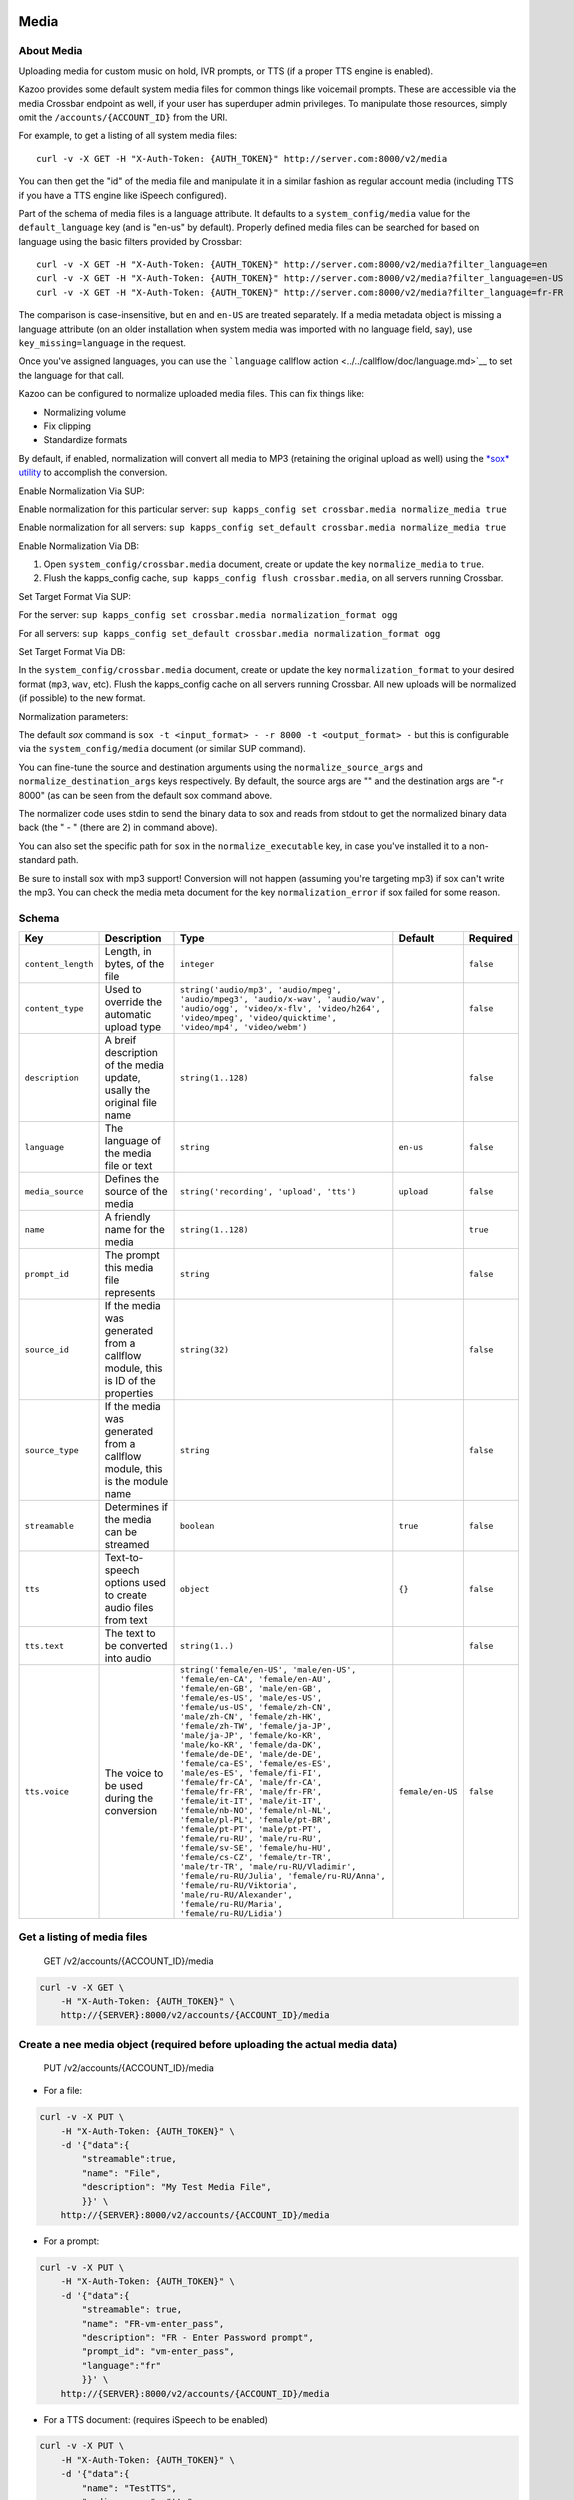 Media
~~~~~

About Media
^^^^^^^^^^^

Uploading media for custom music on hold, IVR prompts, or TTS (if a proper TTS engine is enabled).

Kazoo provides some default system media files for common things like voicemail prompts. These are accessible via the media Crossbar endpoint as well, if your user has superduper admin privileges. To manipulate those resources, simply omit the ``/accounts/{ACCOUNT_ID}`` from the URI.

For example, to get a listing of all system media files:

::

    curl -v -X GET -H "X-Auth-Token: {AUTH_TOKEN}" http://server.com:8000/v2/media

You can then get the "id" of the media file and manipulate it in a similar fashion as regular account media (including TTS if you have a TTS engine like iSpeech configured).

Part of the schema of media files is a language attribute. It defaults to a ``system_config/media`` value for the ``default_language`` key (and is "en-us" by default). Properly defined media files can be searched for based on language using the basic filters provided by Crossbar:

::

    curl -v -X GET -H "X-Auth-Token: {AUTH_TOKEN}" http://server.com:8000/v2/media?filter_language=en
    curl -v -X GET -H "X-Auth-Token: {AUTH_TOKEN}" http://server.com:8000/v2/media?filter_language=en-US
    curl -v -X GET -H "X-Auth-Token: {AUTH_TOKEN}" http://server.com:8000/v2/media?filter_language=fr-FR

The comparison is case-insensitive, but ``en`` and ``en-US`` are treated separately. If a media metadata object is missing a language attribute (on an older installation when system media was imported with no language field, say), use ``key_missing=language`` in the request.

Once you've assigned languages, you can use the ```language`` callflow action <../../callflow/doc/language.md>`__ to set the language for that call.

Kazoo can be configured to normalize uploaded media files. This can fix things like:

-  Normalizing volume
-  Fix clipping
-  Standardize formats

By default, if enabled, normalization will convert all media to MP3 (retaining the original upload as well) using the `*sox* utility <http://sox.sourceforge.net/>`__ to accomplish the conversion.

Enable Normalization Via SUP:

Enable normalization for this particular server: ``sup kapps_config set crossbar.media normalize_media true``

Enable normalization for all servers: ``sup kapps_config set_default crossbar.media normalize_media true``

Enable Normalization Via DB:

1. Open ``system_config/crossbar.media`` document, create or update the key ``normalize_media`` to ``true``.
2. Flush the kapps\_config cache, ``sup kapps_config flush crossbar.media``, on all servers running Crossbar.

Set Target Format Via SUP:

For the server: ``sup kapps_config set crossbar.media normalization_format ogg``

For all servers: ``sup kapps_config set_default crossbar.media normalization_format ogg``

Set Target Format Via DB:

In the ``system_config/crossbar.media`` document, create or update the key ``normalization_format`` to your desired format (``mp3``, ``wav``, etc). Flush the kapps\_config cache on all servers running Crossbar. All new uploads will be normalized (if possible) to the new format.

Normalization parameters:

The default *sox* command is ``sox -t <input_format> - -r 8000 -t <output_format> -`` but this is configurable via the ``system_config/media`` document (or similar SUP command).

You can fine-tune the source and destination arguments using the ``normalize_source_args`` and ``normalize_destination_args`` keys respectively. By default, the source args are "" and the destination args are "-r 8000" (as can be seen from the default sox command above.

The normalizer code uses stdin to send the binary data to sox and reads from stdout to get the normalized binary data back (the " - " (there are 2) in command above).

You can also set the specific path for ``sox`` in the ``normalize_executable`` key, in case you've installed it to a non-standard path.

Be sure to install sox with mp3 support! Conversion will not happen (assuming you're targeting mp3) if sox can't write the mp3. You can check the media meta document for the key ``normalization_error`` if sox failed for some reason.

Schema
^^^^^^

+----------------------+-----------------------------------------------------------------------------------+-----------------------------------------------------------------------------------------------------------------------------------------------------------------------------------------------------------------------------------------------------------------------------------------------------------------------------------------------------------------------------------------------------------------------------------------------------------------------------------------------------------------------------------------------------------------------------------------------------------------------------------------------------------------------------------------------------------------------------------------------------------------------------------------------------------------------------------------------------------------+--------------------+-------------+
| Key                  | Description                                                                       | Type                                                                                                                                                                                                                                                                                                                                                                                                                                                                                                                                                                                                                                                                                                                                                                                                                                                            | Default            | Required    |
+======================+===================================================================================+=================================================================================================================================================================================================================================================================================================================================================================================================================================================================================================================================================================================================================================================================================================================================================================================================================================================================+====================+=============+
| ``content_length``   | Length, in bytes, of the file                                                     | ``integer``                                                                                                                                                                                                                                                                                                                                                                                                                                                                                                                                                                                                                                                                                                                                                                                                                                                     |                    | ``false``   |
+----------------------+-----------------------------------------------------------------------------------+-----------------------------------------------------------------------------------------------------------------------------------------------------------------------------------------------------------------------------------------------------------------------------------------------------------------------------------------------------------------------------------------------------------------------------------------------------------------------------------------------------------------------------------------------------------------------------------------------------------------------------------------------------------------------------------------------------------------------------------------------------------------------------------------------------------------------------------------------------------------+--------------------+-------------+
| ``content_type``     | Used to override the automatic upload type                                        | ``string('audio/mp3', 'audio/mpeg', 'audio/mpeg3', 'audio/x-wav', 'audio/wav', 'audio/ogg', 'video/x-flv', 'video/h264', 'video/mpeg', 'video/quicktime', 'video/mp4', 'video/webm')``                                                                                                                                                                                                                                                                                                                                                                                                                                                                                                                                                                                                                                                                          |                    | ``false``   |
+----------------------+-----------------------------------------------------------------------------------+-----------------------------------------------------------------------------------------------------------------------------------------------------------------------------------------------------------------------------------------------------------------------------------------------------------------------------------------------------------------------------------------------------------------------------------------------------------------------------------------------------------------------------------------------------------------------------------------------------------------------------------------------------------------------------------------------------------------------------------------------------------------------------------------------------------------------------------------------------------------+--------------------+-------------+
| ``description``      | A breif description of the media update, usally the original file name            | ``string(1..128)``                                                                                                                                                                                                                                                                                                                                                                                                                                                                                                                                                                                                                                                                                                                                                                                                                                              |                    | ``false``   |
+----------------------+-----------------------------------------------------------------------------------+-----------------------------------------------------------------------------------------------------------------------------------------------------------------------------------------------------------------------------------------------------------------------------------------------------------------------------------------------------------------------------------------------------------------------------------------------------------------------------------------------------------------------------------------------------------------------------------------------------------------------------------------------------------------------------------------------------------------------------------------------------------------------------------------------------------------------------------------------------------------+--------------------+-------------+
| ``language``         | The language of the media file or text                                            | ``string``                                                                                                                                                                                                                                                                                                                                                                                                                                                                                                                                                                                                                                                                                                                                                                                                                                                      | ``en-us``          | ``false``   |
+----------------------+-----------------------------------------------------------------------------------+-----------------------------------------------------------------------------------------------------------------------------------------------------------------------------------------------------------------------------------------------------------------------------------------------------------------------------------------------------------------------------------------------------------------------------------------------------------------------------------------------------------------------------------------------------------------------------------------------------------------------------------------------------------------------------------------------------------------------------------------------------------------------------------------------------------------------------------------------------------------+--------------------+-------------+
| ``media_source``     | Defines the source of the media                                                   | ``string('recording', 'upload', 'tts')``                                                                                                                                                                                                                                                                                                                                                                                                                                                                                                                                                                                                                                                                                                                                                                                                                        | ``upload``         | ``false``   |
+----------------------+-----------------------------------------------------------------------------------+-----------------------------------------------------------------------------------------------------------------------------------------------------------------------------------------------------------------------------------------------------------------------------------------------------------------------------------------------------------------------------------------------------------------------------------------------------------------------------------------------------------------------------------------------------------------------------------------------------------------------------------------------------------------------------------------------------------------------------------------------------------------------------------------------------------------------------------------------------------------+--------------------+-------------+
| ``name``             | A friendly name for the media                                                     | ``string(1..128)``                                                                                                                                                                                                                                                                                                                                                                                                                                                                                                                                                                                                                                                                                                                                                                                                                                              |                    | ``true``    |
+----------------------+-----------------------------------------------------------------------------------+-----------------------------------------------------------------------------------------------------------------------------------------------------------------------------------------------------------------------------------------------------------------------------------------------------------------------------------------------------------------------------------------------------------------------------------------------------------------------------------------------------------------------------------------------------------------------------------------------------------------------------------------------------------------------------------------------------------------------------------------------------------------------------------------------------------------------------------------------------------------+--------------------+-------------+
| ``prompt_id``        | The prompt this media file represents                                             | ``string``                                                                                                                                                                                                                                                                                                                                                                                                                                                                                                                                                                                                                                                                                                                                                                                                                                                      |                    | ``false``   |
+----------------------+-----------------------------------------------------------------------------------+-----------------------------------------------------------------------------------------------------------------------------------------------------------------------------------------------------------------------------------------------------------------------------------------------------------------------------------------------------------------------------------------------------------------------------------------------------------------------------------------------------------------------------------------------------------------------------------------------------------------------------------------------------------------------------------------------------------------------------------------------------------------------------------------------------------------------------------------------------------------+--------------------+-------------+
| ``source_id``        | If the media was generated from a callflow module, this is ID of the properties   | ``string(32)``                                                                                                                                                                                                                                                                                                                                                                                                                                                                                                                                                                                                                                                                                                                                                                                                                                                  |                    | ``false``   |
+----------------------+-----------------------------------------------------------------------------------+-----------------------------------------------------------------------------------------------------------------------------------------------------------------------------------------------------------------------------------------------------------------------------------------------------------------------------------------------------------------------------------------------------------------------------------------------------------------------------------------------------------------------------------------------------------------------------------------------------------------------------------------------------------------------------------------------------------------------------------------------------------------------------------------------------------------------------------------------------------------+--------------------+-------------+
| ``source_type``      | If the media was generated from a callflow module, this is the module name        | ``string``                                                                                                                                                                                                                                                                                                                                                                                                                                                                                                                                                                                                                                                                                                                                                                                                                                                      |                    | ``false``   |
+----------------------+-----------------------------------------------------------------------------------+-----------------------------------------------------------------------------------------------------------------------------------------------------------------------------------------------------------------------------------------------------------------------------------------------------------------------------------------------------------------------------------------------------------------------------------------------------------------------------------------------------------------------------------------------------------------------------------------------------------------------------------------------------------------------------------------------------------------------------------------------------------------------------------------------------------------------------------------------------------------+--------------------+-------------+
| ``streamable``       | Determines if the media can be streamed                                           | ``boolean``                                                                                                                                                                                                                                                                                                                                                                                                                                                                                                                                                                                                                                                                                                                                                                                                                                                     | ``true``           | ``false``   |
+----------------------+-----------------------------------------------------------------------------------+-----------------------------------------------------------------------------------------------------------------------------------------------------------------------------------------------------------------------------------------------------------------------------------------------------------------------------------------------------------------------------------------------------------------------------------------------------------------------------------------------------------------------------------------------------------------------------------------------------------------------------------------------------------------------------------------------------------------------------------------------------------------------------------------------------------------------------------------------------------------+--------------------+-------------+
| ``tts``              | Text-to-speech options used to create audio files from text                       | ``object``                                                                                                                                                                                                                                                                                                                                                                                                                                                                                                                                                                                                                                                                                                                                                                                                                                                      | ``{}``             | ``false``   |
+----------------------+-----------------------------------------------------------------------------------+-----------------------------------------------------------------------------------------------------------------------------------------------------------------------------------------------------------------------------------------------------------------------------------------------------------------------------------------------------------------------------------------------------------------------------------------------------------------------------------------------------------------------------------------------------------------------------------------------------------------------------------------------------------------------------------------------------------------------------------------------------------------------------------------------------------------------------------------------------------------+--------------------+-------------+
| ``tts.text``         | The text to be converted into audio                                               | ``string(1..)``                                                                                                                                                                                                                                                                                                                                                                                                                                                                                                                                                                                                                                                                                                                                                                                                                                                 |                    | ``false``   |
+----------------------+-----------------------------------------------------------------------------------+-----------------------------------------------------------------------------------------------------------------------------------------------------------------------------------------------------------------------------------------------------------------------------------------------------------------------------------------------------------------------------------------------------------------------------------------------------------------------------------------------------------------------------------------------------------------------------------------------------------------------------------------------------------------------------------------------------------------------------------------------------------------------------------------------------------------------------------------------------------------+--------------------+-------------+
| ``tts.voice``        | The voice to be used during the conversion                                        | ``string('female/en-US', 'male/en-US', 'female/en-CA', 'female/en-AU', 'female/en-GB', 'male/en-GB', 'female/es-US', 'male/es-US', 'female/us-US', 'female/zh-CN', 'male/zh-CN', 'female/zh-HK', 'female/zh-TW', 'female/ja-JP', 'male/ja-JP', 'female/ko-KR', 'male/ko-KR', 'female/da-DK', 'female/de-DE', 'male/de-DE', 'female/ca-ES', 'female/es-ES', 'male/es-ES', 'female/fi-FI', 'female/fr-CA', 'male/fr-CA', 'female/fr-FR', 'male/fr-FR', 'female/it-IT', 'male/it-IT', 'female/nb-NO', 'female/nl-NL', 'female/pl-PL', 'female/pt-BR', 'female/pt-PT', 'male/pt-PT', 'female/ru-RU', 'male/ru-RU', 'female/sv-SE', 'female/hu-HU', 'female/cs-CZ', 'female/tr-TR', 'male/tr-TR', 'male/ru-RU/Vladimir', 'female/ru-RU/Julia', 'female/ru-RU/Anna', 'female/ru-RU/Viktoria', 'male/ru-RU/Alexander', 'female/ru-RU/Maria', 'female/ru-RU/Lidia')``   | ``female/en-US``   | ``false``   |
+----------------------+-----------------------------------------------------------------------------------+-----------------------------------------------------------------------------------------------------------------------------------------------------------------------------------------------------------------------------------------------------------------------------------------------------------------------------------------------------------------------------------------------------------------------------------------------------------------------------------------------------------------------------------------------------------------------------------------------------------------------------------------------------------------------------------------------------------------------------------------------------------------------------------------------------------------------------------------------------------------+--------------------+-------------+

Get a listing of media files
^^^^^^^^^^^^^^^^^^^^^^^^^^^^

    GET /v2/accounts/{ACCOUNT\_ID}/media

.. code:: shell

    curl -v -X GET \
        -H "X-Auth-Token: {AUTH_TOKEN}" \
        http://{SERVER}:8000/v2/accounts/{ACCOUNT_ID}/media

Create a nee media object (required before uploading the actual media data)
^^^^^^^^^^^^^^^^^^^^^^^^^^^^^^^^^^^^^^^^^^^^^^^^^^^^^^^^^^^^^^^^^^^^^^^^^^^

    PUT /v2/accounts/{ACCOUNT\_ID}/media

-  For a file:

.. code:: shell

    curl -v -X PUT \
        -H "X-Auth-Token: {AUTH_TOKEN}" \
        -d '{"data":{
            "streamable":true,
            "name": "File",
            "description": "My Test Media File",
            }}' \
        http://{SERVER}:8000/v2/accounts/{ACCOUNT_ID}/media

-  For a prompt:

.. code:: shell

    curl -v -X PUT \
        -H "X-Auth-Token: {AUTH_TOKEN}" \
        -d '{"data":{
            "streamable": true,
            "name": "FR-vm-enter_pass",
            "description": "FR - Enter Password prompt",
            "prompt_id": "vm-enter_pass",
            "language":"fr"
            }}' \
        http://{SERVER}:8000/v2/accounts/{ACCOUNT_ID}/media

-  For a TTS document: (requires iSpeech to be enabled)

.. code:: shell

    curl -v -X PUT \
        -H "X-Auth-Token: {AUTH_TOKEN}" \
        -d '{"data":{
            "name": "TestTTS",
            "media_source": "tts",
            "tts": {"text": "Testing TTS", "voice": "female/en-US"}
            }}' \
        http://{SERVER}:8000/v2/accounts/{ACCOUNT_ID}/media

A response:

.. code:: json

    {
        "data":
        {
            "streamable": true,
            "name": "vm-enter_pass",
            "description": "FR - Enter Password prompt",
            "prompt_id": "vm-enter_pass",
            "language": "fr-fr",
            "tts": {
                "voice": "female/en-US"
            },
            "media_source": "upload",
            "id": "fr-fr%2Fvm-enter_pass"
        },
        "revision": "{REVISION}",
        "request_id": "{REQUEST_ID}",
        "status": "success",
        "auth_token": "{AUTH_TOKEN}"
    }

Remove metadata
^^^^^^^^^^^^^^^

    DELETE /v2/accounts/{ACCOUNT\_ID}/media/{MEDIA\_ID}

.. code:: shell

    curl -v -X DELETE \
        -H "X-Auth-Token: {AUTH_TOKEN}" \
        http://{SERVER}:8000/v2/accounts/{ACCOUNT_ID}/media/{MEDIA_ID}

Get metadata about a media file
^^^^^^^^^^^^^^^^^^^^^^^^^^^^^^^

    GET /v2/accounts/{ACCOUNT\_ID}/media/{MEDIA\_ID}

.. code:: shell

    curl -v -X GET \
        -H "X-Auth-Token: {AUTH_TOKEN}" \
        http://{SERVER}:8000/v2/accounts/{ACCOUNT_ID}/media/{MEDIA_ID}

Update metadata
^^^^^^^^^^^^^^^

    POST /v2/accounts/{ACCOUNT\_ID}/media/{MEDIA\_ID}

.. code:: shell

    curl -v -X POST \
        -H "X-Auth-Token: {AUTH_TOKEN}" \
        http://{SERVER}:8000/v2/accounts/{ACCOUNT_ID}/media/{MEDIA_ID}

List all prompts and the number of translations existing
^^^^^^^^^^^^^^^^^^^^^^^^^^^^^^^^^^^^^^^^^^^^^^^^^^^^^^^^

    GET /v2/accounts/{ACCOUNT\_ID}/media/prompts

.. code:: shell

    curl -v -X GET \
        -H "X-Auth-Token: {AUTH_TOKEN}" \
        http://{SERVER}:8000/v2/accounts/{ACCOUNT_ID}/media/prompts

.. code:: json

    {
        "auth_token": "{AUTH_TOKEN}",
        "data": [
            {
                "agent-already_logged_in": 1,
                "agent-enter_pin": 1,
                "agent-invalid_choice": 1,
                "agent-logged_in": 1,
                "agent-logged_out": 1,
                "agent-not_call_center_agent": 1,
                "agent-pause": 1,
                "agent-resume": 1,
                "agent_enter_pin": 1,
                "agent_logged_already_in": 1,
                "agent_logged_in": 1,
                "agent_logged_out": 1,
                "cf-disabled": 1,
                "cf-disabled_menu": 1,
                "cf-enabled_menu": 1,
                "cf-enter_number": 1,
                "cf-move-no_channel": 1,
                "cf-move-no_owner": 1,
                "cf-move-too_many_channels": 1,
                "cf-not_available": 1,
                "cf-now_forwarded_to": 1,
                "cf-unauthorized_call": 1,
                "conf-alone": 1,
                "conf-bad_conf": 1,
                "conf-bad_pin": 1
            }
        ],
        "next_start_key": "conf-deaf",
        "page_size": 25,
        "request_id": "{REQUEST_ID}",
        "revision": "{REVISION}",
        "status": "success"
    }

List languages available
^^^^^^^^^^^^^^^^^^^^^^^^

    GET /v2/accounts/{ACCOUNT\_ID}/media/languages

This request will return a list of languages found, as well as the counts of how many media files have that language defined:

Note, the "missing" key indicates how many media files have no associated language.

.. code:: shell

    curl -v -X GET \
        -H "X-Auth-Token: {AUTH_TOKEN}" \
        http://{SERVER}:8000/v2/accounts/{ACCOUNT_ID}/media/languages

.. code:: json

    {
        "data": [{ "en": 3
                   ,"missing": 1
                 }
                ],
    }

Get the raw media file
^^^^^^^^^^^^^^^^^^^^^^

    GET /v2/accounts/{ACCOUNT\_ID}/media/{MEDIA\_ID}/raw

.. code:: shell

    curl -v -X GET \
        -H "X-Auth-Token: {AUTH_TOKEN}" \
        -H 'Accept: audio/mp3' \
        http://{SERVER}:8000/v2/accounts/{ACCOUNT_ID}/media/{MEDIA_ID}/raw

Streams back an MP3-encoded media.

Add the media binary file to the media meta data
^^^^^^^^^^^^^^^^^^^^^^^^^^^^^^^^^^^^^^^^^^^^^^^^

    POST /v2/accounts/{ACCOUNT\_ID}/media/{MEDIA\_ID}/raw

.. code:: shell

    curl -v -X POST \
        -H "X-Auth-Token: {AUTH_TOKEN}" \
        -H 'Content-Type: audio/mp3' \
        --data-binary @/path/to/file.mp3 \
        http://{SERVER}:8000/v2/accounts/{ACCOUNT_ID}/media/{MEDIA_ID}/raw

.. code:: shell

    curl -v -X POST \
        -H "X-Auth-Token: {AUTH_TOKEN}" \
        -H 'Content-Type: audio/x-wav \
        --data-binary @/path/to/file.wav \
        http://{SERVER}:8000/v2/accounts/{ACCOUNT_ID}/media/{MEDIA_ID}/raw

Only one of the above; any subsequent POSTs will overwrite the existing binary data.

List all translations of a given prompt
^^^^^^^^^^^^^^^^^^^^^^^^^^^^^^^^^^^^^^^

    GET /v2/accounts/{ACCOUNT\_ID}/media/prompts/{PROMPT\_ID}

You can use that list to fetch the specific media files associated with that prompt.

.. code:: shell

    curl -v -X GET \
        -H "X-Auth-Token: {AUTH_TOKEN}" \
        http://{SERVER}:8000/v2/accounts/{ACCOUNT_ID}/media/prompts/{PROMPT_ID}

.. code:: json

    {
        "auth_token": "{AUTH_TOKEN}",
        "data": [
            "fr-fr%2Fvm-enter_pass",
            "en-us%2Fvm-enter_pass"
        ],
        "page_size": 2,
        "request_id": "{REQUEST_ID}",
        "revision": "{REVISION}",
        "start_key": "vm-enter_pass",
        "status": "success"
    }

List media files with specific language
^^^^^^^^^^^^^^^^^^^^^^^^^^^^^^^^^^^^^^^

    GET /v2/accounts/{ACCOUNT\_ID}/media/languages/{LANGUAGE}

.. code:: shell

    curl -v -X GET \
        -H "X-Auth-Token: {AUTH_TOKEN}" \
        http://{SERVER}:8000/v2/accounts/{ACCOUNT_ID}/media/languages/{LANGUAGE}

.. code:: json

    {
        "data":["media_id_1", "media_id_2",...]
    }

To get the IDs of the media docs missing a language:
~~~~~~~~~~~~~~~~~~~~~~~~~~~~~~~~~~~~~~~~~~~~~~~~~~~~

::

    curl -v -X GET -H "X-Auth-Token: {AUTH_TOKEN}" http://server.com:8000/v2/accounts/{ACCOUNT_ID}/media/languages/missing
    ...
    "data":["media_id_1", "media_id_2",...]
    ...
